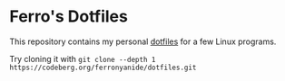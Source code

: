 #+OPTIONS: toc:nil num:nil

* Ferro's Dotfiles

This repository contains my personal [[https://wiki.archlinux.org/title/Dotfiles][dotfiles]] for a few Linux programs.

Try cloning it with =git clone --depth 1 https://codeberg.org/ferronyanide/dotfiles.git=

